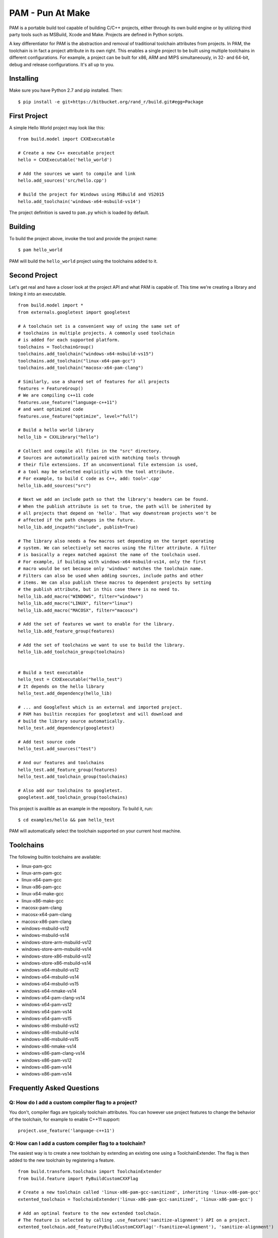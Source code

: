 =======================
PAM - Pun At Make
=======================

PAM is a portable build tool capable of building C/C++ projects, either through its own build engine or by utilizing third party tools such as MSBuild, Xcode and Make. Projects are defined in Python scripts. 

A key differentiator for PAM is the abstraction and removal of traditional toolchain attributes from projects. In PAM, the toolchain is in fact a project attribute in its own right. This enables a single 
project to be built using multiple toolchains in different configurations. For example, a project can be built for x86, ARM and MIPS simultaneously, in 32- and 64-bit, debug and release configurations. It's all up to you.

Installing
----------
Make sure you have Python 2.7 and pip installed. Then:
::
  $ pip install -e git+https://bitbucket.org/rand_r/build.git#egg=Package


First Project
---------------

A simple Hello World project may look like this: 
::
  from build.model import CXXExecutable

  # Create a new C++ executable project
  hello = CXXExecutable('hello_world')

  # Add the sources we want to compile and link
  hello.add_sources('src/hello.cpp') 

  # Build the project for Windows using MSBuild and VS2015
  hello.add_toolchain('windows-x64-msbuild-vs14')

The project definition is saved to ``pam.py`` which is loaded by default.

Building
---------
To build the project above, invoke the tool and provide the project name:
::
  $ pam hello_world

PAM will build the ``hello_world`` project using the toolchains added to it.

Second Project
--------------
Let's get real and have a closer look at the project API and what PAM is capable of. This time we're creating a library and linking it into an executable.
::
  from build.model import *
  from externals.googletest import googletest
  
  # A toolchain set is a convenient way of using the same set of 
  # toolchains in multiple projects. A commonly used toolchain
  # is added for each supported platform.
  toolchains = ToolchainGroup()
  toolchains.add_toolchain("windows-x64-msbuild-vs15")
  toolchains.add_toolchain("linux-x64-pam-gcc")
  toolchains.add_toolchain("macosx-x64-pam-clang")
  
  # Similarly, use a shared set of features for all projects
  features = FeatureGroup()
  # We are compiling c++11 code
  features.use_feature("language-c++11")
  # and want optimized code
  features.use_feature("optimize", level="full")
  
  # Build a hello world library
  hello_lib = CXXLibrary("hello")
  
  # Collect and compile all files in the "src" directory.
  # Sources are automatically paired with matching tools through 
  # their file extensions. If an unconventional file extension is used,
  # a tool may be selected explicitly with the tool attribute.
  # For example, to build C code as C++, add: tool='.cpp'
  hello_lib.add_sources("src")
  
  # Next we add an include path so that the library's headers can be found. 
  # When the publish attribute is set to true, the path will be inherited by 
  # all projects that depend on 'hello'. That way downstream projects won't be 
  # affected if the path changes in the future.
  hello_lib.add_incpath("include", publish=True)
  
  # The library also needs a few macros set depending on the target operating 
  # system. We can selectively set macros using the filter attribute. A filter 
  # is basically a regex matched against the name of the toolchain used. 
  # For example, if building with windows-x64-msbuild-vs14, only the first 
  # macro would be set because only 'windows' matches the toolchain name.
  # Filters can also be used when adding sources, include paths and other 
  # items. We can also publish these macros to dependent projects by setting 
  # the publish attribute, but in this case there is no need to.
  hello_lib.add_macro("WINDOWS", filter="windows")
  hello_lib.add_macro("LINUX", filter="linux")
  hello_lib.add_macro("MACOSX", filter="macosx")
  
  # Add the set of features we want to enable for the library.
  hello_lib.add_feature_group(features)
  
  # Add the set of toolchains we want to use to build the library.
  hello_lib.add_toolchain_group(toolchains)
  
  
  # Build a test executable
  hello_test = CXXExecutable("hello_test")
  # It depends on the hello library 
  hello_test.add_dependency(hello_lib)
  
  # ... and GoogleTest which is an external and imported project.
  # PAM has builtin recepies for googletest and will download and
  # build the library source automatically.
  hello_test.add_dependency(googletest)
  
  # Add test source code
  hello_test.add_sources("test")
  
  # And our features and toolchains
  hello_test.add_feature_group(features)
  hello_test.add_toolchain_group(toolchains)
  
  # Also add our toolchains to googletest.
  googletest.add_toolchain_group(toolchains)


This project is availble as an example in the repository. To build it, run:
::
  $ cd examples/hello && pam hello_test

PAM will automatically select the toolchain supported on your current host machine.

Toolchains
----------
The following builtin toolchains are available:

- linux-pam-gcc
- linux-arm-pam-gcc
- linux-x64-pam-gcc
- linux-x86-pam-gcc
- linux-x64-make-gcc
- linux-x86-make-gcc
- macosx-pam-clang
- macosx-x64-pam-clang
- macosx-x86-pam-clang
- windows-msbuild-vs12
- windows-msbuild-vs14
- windows-store-arm-msbuild-vs12
- windows-store-arm-msbuild-vs14
- windows-store-x86-msbuild-vs12
- windows-store-x86-msbuild-vs14
- windows-x64-msbuild-vs12
- windows-x64-msbuild-vs14
- windows-x64-msbuild-vs15
- windows-x64-nmake-vs14
- windows-x64-pam-clang-vs14
- windows-x64-pam-vs12
- windows-x64-pam-vs14
- windows-x64-pam-vs15
- windows-x86-msbuild-vs12
- windows-x86-msbuild-vs14
- windows-x86-msbuild-vs15
- windows-x86-nmake-vs14
- windows-x86-pam-clang-vs14
- windows-x86-pam-vs12
- windows-x86-pam-vs14
- windows-x86-pam-vs14

Frequently Asked Questions
--------------------------

Q: How do I add a custom compiler flag to a project?
````````````````````````````````````````````````````

You don't, compiler flags are typically toolchain attributes. You can however use project features to change the behavior of the toolchain, for example to enable C++11 support:
::
  project.use_feature('language-c++11') 

Q: How can I add a custom compiler flag to a toolchain?
```````````````````````````````````````````````````````

The easiest way is to create a new toolchain by extending an existing one using a ToolchainExtender. 
The flag is then added to the new toolchain by registering a feature. 
::
  from build.transform.toolchain import ToolchainExtender
  from build.feature import PyBuildCustomCXXFlag

  # Create a new toolchain called 'linux-x86-pam-gcc-sanitized', inheriting 'linux-x86-pam-gcc'
  extented_toolchain = ToolchainExtender('linux-x86-pam-gcc-sanitized', 'linux-x86-pam-gcc')
  
  # Add an optinal feature to the new extended toolchain. 
  # The feature is selected by calling .use_feature('sanitize-alignment') API on a project. 
  extented_toolchain.add_feature(PyBuildCustomCXXFlag('-fsanitize=alignment'), 'sanitize-alignment')    

  # Unconditional features can be added by omitting the name. Such features are used by all projects.
  extented_toolchain.add_feature(PyBuildCustomCXXFlag('-fsanitize=address'))
  
Extending MSBuild projects with new features is more difficult since we need to manupulate an XML DOM 
rather than command line arguments. You need to know a bit about MSBuild schemas.  
::
  from build.transform.toolchain import ToolchainExtender
  from build.feature import Feature
  
  # Create a new toolchain called 'windows-x86-msbuild-vs14-extended'
  extented_toolchain = ToolchainExtender('windows-x86-msbuild-vs14-extended', 'windows-x86-msbuild-vs14')    

  class MSBuildTypeInfoFeature(object):
    def transform(self, project, out_project, **kwargs):
      # A feature transforms a project from one format into another.
      # You can collect data from the input 'project' as needed. However, most 
      # features will typically only manipulate the 'out_project' to enable different 
      # compiler options.
       
      # Let's enable RTTI by setting the appropriate XML-tag in the ClCompile task definition.
      out_project.clcompile.runtimetypeinfo = "true"

  # Add an instance of our new feature to our new toolchain.
  # RTTI is now enabled in all projects using this toolchain.
  extented_toolchain.add_feature(MSBuildTypeInfoFeature())
  
  
Q: What about debug/release configurations in MSBuild projects? 
```````````````````````````````````````````````````````````````

They are not supported. You will only see a 'Default' configuration matching the toolchain used. 
If you want to build your project in different configurations you should use multiple different 
toolchains. You can easily achieve this by extending toolchains. 
::
  # Create two new toolchains, one for debug builds and another for release builds.
  debug_toolchain = ToolchainExtender('windows-x86-msbuild-vs14-debug', 'windows-x86-msbuild-vs14')
  debug_toolchain.use_feature('optimize', level='disabled')

  release_toolchain = ToolchainExtender('windows-x86-msbuild-vs14-release', 'windows-x86-msbuild-vs14')    
  release_toolchain.use_feature('optimize', level='full')
  
  project = CXXExecutable('myapp')
  project.add_toolchain('windows-x86-msbuild-vs14-debug')
  project.add_toolchain('windows-x86-msbuild-vs14-release')


Q: What types of sources are supported?
````````````````````````````````````````

There following source file extensions are recognized:

- .appxmanifest
- .c
- .cc
- .cpp
- .cxx
- .dds
- .hlsl
- .png
- .S
- .wav
- .xaml


Q: What features are supported?
```````````````````````````````

- optimize - with mandatory argument 'level' set to one of 'disabled', 'size', 'speed', 'full'.
- language-c89 - compile as C89 code
- language-c99 - compile as C99 code
- language-c11 - compile as C11 code
- language-c++11 - compile as C++11 code
- language-c++14 - compile as C++14 code
